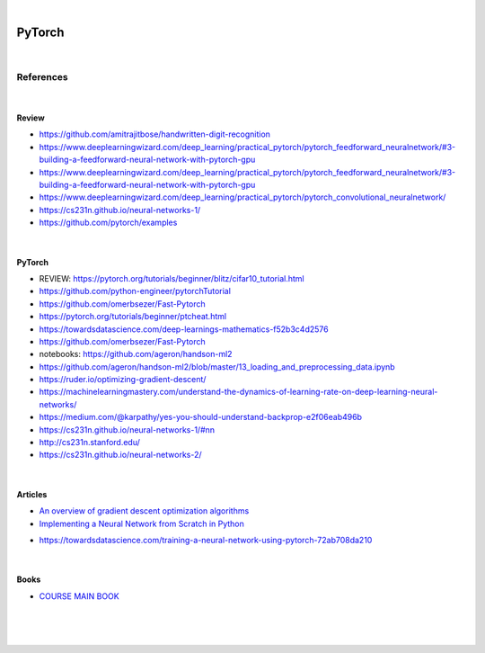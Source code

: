 

.. NOTES:
..  your header with _ after will be hyper link to it ! 
..  is gen comment
..  
.. _documentation: https://docs.plone.org/manage/installing/installing_addons.html
..  more comments


|


======================
    PyTorch
======================




|




References
===========


|


Review 
---------

* https://github.com/amitrajitbose/handwritten-digit-recognition

* https://www.deeplearningwizard.com/deep_learning/practical_pytorch/pytorch_feedforward_neuralnetwork/#3-building-a-feedforward-neural-network-with-pytorch-gpu

* https://www.deeplearningwizard.com/deep_learning/practical_pytorch/pytorch_feedforward_neuralnetwork/#3-building-a-feedforward-neural-network-with-pytorch-gpu

* https://www.deeplearningwizard.com/deep_learning/practical_pytorch/pytorch_convolutional_neuralnetwork/

* https://cs231n.github.io/neural-networks-1/

* https://github.com/pytorch/examples

|




PyTorch
---------

* REVIEW:  https://pytorch.org/tutorials/beginner/blitz/cifar10_tutorial.html
* https://github.com/python-engineer/pytorchTutorial
* https://github.com/omerbsezer/Fast-Pytorch
* https://pytorch.org/tutorials/beginner/ptcheat.html
* https://towardsdatascience.com/deep-learnings-mathematics-f52b3c4d2576
* https://github.com/omerbsezer/Fast-Pytorch
* notebooks: https://github.com/ageron/handson-ml2
* https://github.com/ageron/handson-ml2/blob/master/13_loading_and_preprocessing_data.ipynb
* https://ruder.io/optimizing-gradient-descent/
* https://machinelearningmastery.com/understand-the-dynamics-of-learning-rate-on-deep-learning-neural-networks/
* https://medium.com/@karpathy/yes-you-should-understand-backprop-e2f06eab496b
* https://cs231n.github.io/neural-networks-1/#nn
* http://cs231n.stanford.edu/
* https://cs231n.github.io/neural-networks-2/





|




Articles
-----------

- `An overview of gradient descent optimization algorithms <https://ruder.io/optimizing-gradient-descent/>`_

- `Implementing a Neural Network from Scratch in Python <http://www.wildml.com/2015/09/implementing-a-neural-network-from-scratch/>`_

* https://towardsdatascience.com/training-a-neural-network-using-pytorch-72ab708da210




|




Books
-----------

- `COURSE MAIN BOOK <https://learning.oreilly.com/library/view/building-machine-learning/9781492045106/>`_





|
|
|





